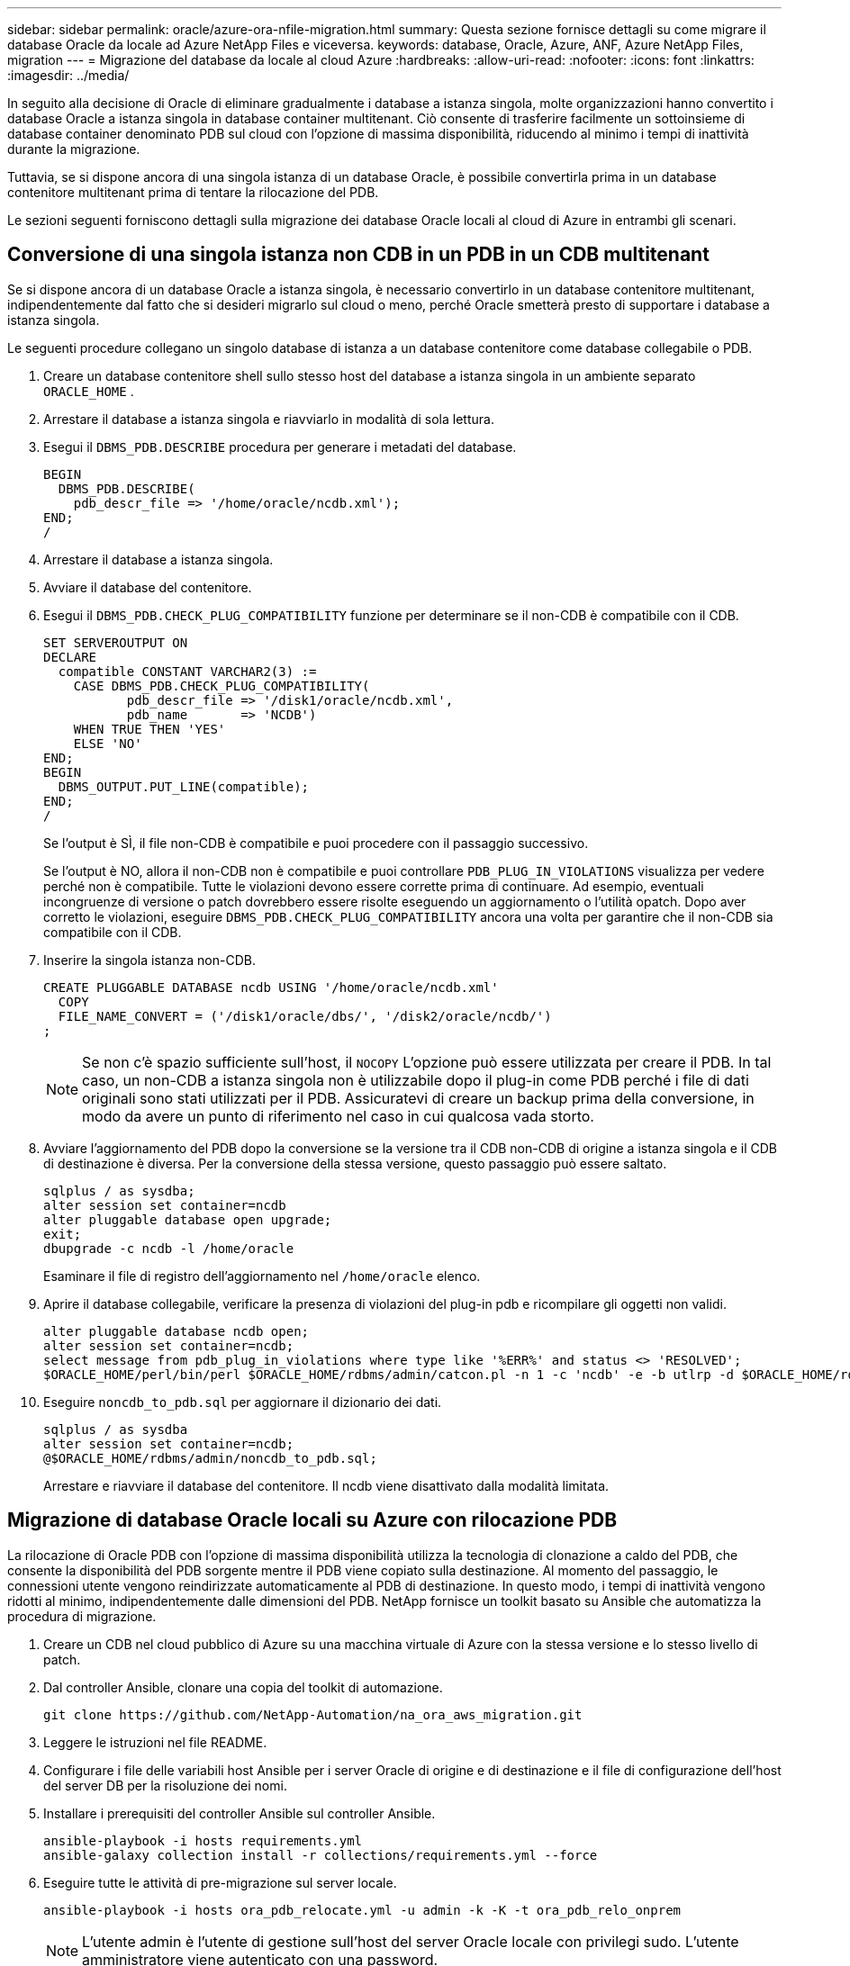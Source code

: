 ---
sidebar: sidebar 
permalink: oracle/azure-ora-nfile-migration.html 
summary: Questa sezione fornisce dettagli su come migrare il database Oracle da locale ad Azure NetApp Files e viceversa. 
keywords: database, Oracle, Azure, ANF, Azure NetApp Files, migration 
---
= Migrazione del database da locale al cloud Azure
:hardbreaks:
:allow-uri-read: 
:nofooter: 
:icons: font
:linkattrs: 
:imagesdir: ../media/


[role="lead"]
In seguito alla decisione di Oracle di eliminare gradualmente i database a istanza singola, molte organizzazioni hanno convertito i database Oracle a istanza singola in database container multitenant.  Ciò consente di trasferire facilmente un sottoinsieme di database container denominato PDB sul cloud con l'opzione di massima disponibilità, riducendo al minimo i tempi di inattività durante la migrazione.

Tuttavia, se si dispone ancora di una singola istanza di un database Oracle, è possibile convertirla prima in un database contenitore multitenant prima di tentare la rilocazione del PDB.

Le sezioni seguenti forniscono dettagli sulla migrazione dei database Oracle locali al cloud di Azure in entrambi gli scenari.



== Conversione di una singola istanza non CDB in un PDB in un CDB multitenant

Se si dispone ancora di un database Oracle a istanza singola, è necessario convertirlo in un database contenitore multitenant, indipendentemente dal fatto che si desideri migrarlo sul cloud o meno, perché Oracle smetterà presto di supportare i database a istanza singola.

Le seguenti procedure collegano un singolo database di istanza a un database contenitore come database collegabile o PDB.

. Creare un database contenitore shell sullo stesso host del database a istanza singola in un ambiente separato `ORACLE_HOME` .
. Arrestare il database a istanza singola e riavviarlo in modalità di sola lettura.
. Esegui il `DBMS_PDB.DESCRIBE` procedura per generare i metadati del database.
+
[source, cli]
----
BEGIN
  DBMS_PDB.DESCRIBE(
    pdb_descr_file => '/home/oracle/ncdb.xml');
END;
/
----
. Arrestare il database a istanza singola.
. Avviare il database del contenitore.
. Esegui il `DBMS_PDB.CHECK_PLUG_COMPATIBILITY` funzione per determinare se il non-CDB è compatibile con il CDB.
+
[source, cli]
----
SET SERVEROUTPUT ON
DECLARE
  compatible CONSTANT VARCHAR2(3) :=
    CASE DBMS_PDB.CHECK_PLUG_COMPATIBILITY(
           pdb_descr_file => '/disk1/oracle/ncdb.xml',
           pdb_name       => 'NCDB')
    WHEN TRUE THEN 'YES'
    ELSE 'NO'
END;
BEGIN
  DBMS_OUTPUT.PUT_LINE(compatible);
END;
/
----
+
Se l'output è SÌ, il file non-CDB è compatibile e puoi procedere con il passaggio successivo.

+
Se l'output è NO, allora il non-CDB non è compatibile e puoi controllare `PDB_PLUG_IN_VIOLATIONS` visualizza per vedere perché non è compatibile.  Tutte le violazioni devono essere corrette prima di continuare.  Ad esempio, eventuali incongruenze di versione o patch dovrebbero essere risolte eseguendo un aggiornamento o l'utilità opatch.  Dopo aver corretto le violazioni, eseguire `DBMS_PDB.CHECK_PLUG_COMPATIBILITY` ancora una volta per garantire che il non-CDB sia compatibile con il CDB.

. Inserire la singola istanza non-CDB.
+
[source, cli]
----
CREATE PLUGGABLE DATABASE ncdb USING '/home/oracle/ncdb.xml'
  COPY
  FILE_NAME_CONVERT = ('/disk1/oracle/dbs/', '/disk2/oracle/ncdb/')
;
----
+

NOTE: Se non c'è spazio sufficiente sull'host, il `NOCOPY` L'opzione può essere utilizzata per creare il PDB.  In tal caso, un non-CDB a istanza singola non è utilizzabile dopo il plug-in come PDB perché i file di dati originali sono stati utilizzati per il PDB.  Assicuratevi di creare un backup prima della conversione, in modo da avere un punto di riferimento nel caso in cui qualcosa vada storto.

. Avviare l'aggiornamento del PDB dopo la conversione se la versione tra il CDB non-CDB di origine a istanza singola e il CDB di destinazione è diversa.  Per la conversione della stessa versione, questo passaggio può essere saltato.
+
[source, cli]
----
sqlplus / as sysdba;
alter session set container=ncdb
alter pluggable database open upgrade;
exit;
dbupgrade -c ncdb -l /home/oracle
----
+
Esaminare il file di registro dell'aggiornamento nel `/home/oracle` elenco.

. Aprire il database collegabile, verificare la presenza di violazioni del plug-in pdb e ricompilare gli oggetti non validi.
+
[source, cli]
----
alter pluggable database ncdb open;
alter session set container=ncdb;
select message from pdb_plug_in_violations where type like '%ERR%' and status <> 'RESOLVED';
$ORACLE_HOME/perl/bin/perl $ORACLE_HOME/rdbms/admin/catcon.pl -n 1 -c 'ncdb' -e -b utlrp -d $ORACLE_HOME/rdbms/admin utlrp.sql
----
. Eseguire `noncdb_to_pdb.sql` per aggiornare il dizionario dei dati.
+
[source, cli]
----
sqlplus / as sysdba
alter session set container=ncdb;
@$ORACLE_HOME/rdbms/admin/noncdb_to_pdb.sql;
----
+
Arrestare e riavviare il database del contenitore.  Il ncdb viene disattivato dalla modalità limitata.





== Migrazione di database Oracle locali su Azure con rilocazione PDB

La rilocazione di Oracle PDB con l'opzione di massima disponibilità utilizza la tecnologia di clonazione a caldo del PDB, che consente la disponibilità del PDB sorgente mentre il PDB viene copiato sulla destinazione.  Al momento del passaggio, le connessioni utente vengono reindirizzate automaticamente al PDB di destinazione.  In questo modo, i tempi di inattività vengono ridotti al minimo, indipendentemente dalle dimensioni del PDB.  NetApp fornisce un toolkit basato su Ansible che automatizza la procedura di migrazione.

. Creare un CDB nel cloud pubblico di Azure su una macchina virtuale di Azure con la stessa versione e lo stesso livello di patch.
. Dal controller Ansible, clonare una copia del toolkit di automazione.
+
[source, cli]
----
git clone https://github.com/NetApp-Automation/na_ora_aws_migration.git
----
. Leggere le istruzioni nel file README.
. Configurare i file delle variabili host Ansible per i server Oracle di origine e di destinazione e il file di configurazione dell'host del server DB per la risoluzione dei nomi.
. Installare i prerequisiti del controller Ansible sul controller Ansible.
+
[source, cli]
----
ansible-playbook -i hosts requirements.yml
ansible-galaxy collection install -r collections/requirements.yml --force
----
. Eseguire tutte le attività di pre-migrazione sul server locale.
+
[source, cli]
----
ansible-playbook -i hosts ora_pdb_relocate.yml -u admin -k -K -t ora_pdb_relo_onprem
----
+

NOTE: L'utente admin è l'utente di gestione sull'host del server Oracle locale con privilegi sudo.  L'utente amministratore viene autenticato con una password.

. Eseguire la rilocazione di Oracle PDB dall'host locale all'host Azure Oracle di destinazione.
+
[source, cli]
----
ansible-playbook -i hosts ora_pdb_relocate.yml -u azureuser --private-key db1.pem -t ora_pdb_relo_primary
----
+

NOTE: Il controller Ansible può essere installato in locale o nel cloud di Azure.  Il controller necessita di connettività all'host del server Oracle locale e all'host della macchina virtuale Oracle di Azure.  La porta del database Oracle (ad esempio 1521) è aperta tra l'host del server Oracle locale e l'host della VM Oracle di Azure.





== Ulteriori opzioni di migrazione del database Oracle

Per ulteriori opzioni di migrazione, consultare la documentazione Microsoft:link:https://learn.microsoft.com/en-us/azure/architecture/example-scenario/oracle-migrate/oracle-migration-overview["Processo decisionale per la migrazione del database Oracle"^] .
